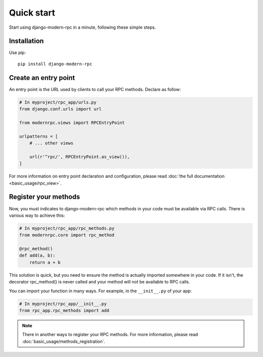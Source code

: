 ===========
Quick start
===========

Start using django-modern-rpc in a minute, following these simple steps.

Installation
============

Use pip::

   pip install django-modern-rpc

Create an entry point
=====================

An entry point is the URL used by clients to call your RPC methods. Declare as follow:

.. code:: python

    # In myproject/rpc_app/urls.py
    from django.conf.urls import url

    from modernrpc.views import RPCEntryPoint

    urlpatterns = [
        # ... other views

        url(r'^rpc/', RPCEntryPoint.as_view()),
    ]

For more information on entry point declaration and configuration, please read :doc:`the full
documentation <basic_usage/rpc_view>`.

Register your methods
=====================

Now, you must indicates to django-modern-rpc which methods in your code must be available via RPC calls.
There is various way to achieve this:

.. code:: python

   # In myproject/rpc_app/rpc_methods.py
   from modernrpc.core import rpc_method

   @rpc_method()
   def add(a, b):
       return a + b

This solution is quick, but you need to ensure the method is actually imported somewhere in your code. If it isn't,
the decorator rpc_method() is never called and your method will not be available to RPC calls.

You can import your function in many ways. For example, in the ``__init__.py`` of your app:

.. code:: python

   # In myproject/rpc_app/__init__.py
   from rpc_app.rpc_methods import add

.. note::
   There in another ways to register your RPC methods. For more information, please
   read :doc:`basic_usage/methods_registration`.
